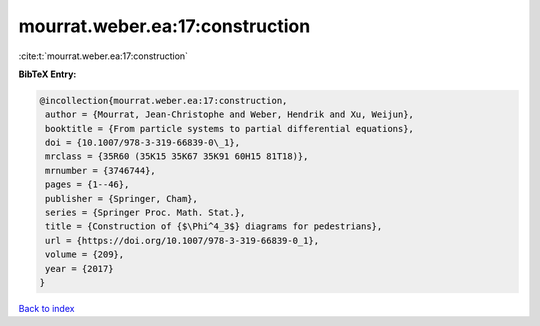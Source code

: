 mourrat.weber.ea:17:construction
================================

:cite:t:`mourrat.weber.ea:17:construction`

**BibTeX Entry:**

.. code-block:: bibtex

   @incollection{mourrat.weber.ea:17:construction,
    author = {Mourrat, Jean-Christophe and Weber, Hendrik and Xu, Weijun},
    booktitle = {From particle systems to partial differential equations},
    doi = {10.1007/978-3-319-66839-0\_1},
    mrclass = {35R60 (35K15 35K67 35K91 60H15 81T18)},
    mrnumber = {3746744},
    pages = {1--46},
    publisher = {Springer, Cham},
    series = {Springer Proc. Math. Stat.},
    title = {Construction of {$\Phi^4_3$} diagrams for pedestrians},
    url = {https://doi.org/10.1007/978-3-319-66839-0_1},
    volume = {209},
    year = {2017}
   }

`Back to index <../By-Cite-Keys.rst>`_
